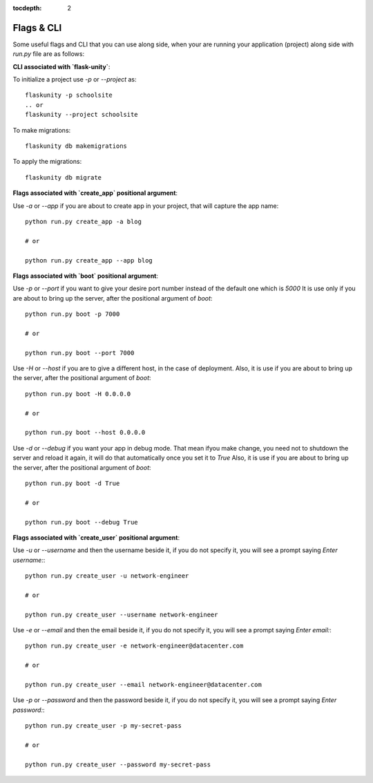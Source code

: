 :tocdepth: 2

Flags & CLI
###########

Some useful flags and CLI that you can use along side, when your are running your application (project) along side with `run.py` file are as follows:

**CLI associated with `flask-unity`**:

To initialize a project use `-p` or `--project` as::

    flaskunity -p schoolsite
    .. or
    flaskunity --project schoolsite

To make migrations::

    flaskunity db makemigrations

To apply the migrations::

    flaskunity db migrate

**Flags associated with `create_app` positional argument**:

Use `-a` or `--app` if you are about to create app in your project, that will capture the app name::

    python run.py create_app -a blog

    # or

    python run.py create_app --app blog

**Flags associated with `boot` positional argument**:

Use `-p` or `--port` if you want to give your desire port number instead of the default one which is `5000` It is use only if you are about to bring up the server, after the positional argument of `boot`::

    python run.py boot -p 7000

    # or

    python run.py boot --port 7000

Use `-H` or `--host` if you are to give a different host, in the case of deployment. Also, it is use if you are about to bring up the server, after the positional argument of `boot`::

    python run.py boot -H 0.0.0.0

    # or

    python run.py boot --host 0.0.0.0

Use `-d` or `--debug` if you want your app in debug mode. That mean ifyou make change, you need not to shutdown the server and reload it again, it will do that automatically once you set it to `True` Also, it is use if you are about to bring up the server, after the positional argument of `boot`::

    python run.py boot -d True

    # or

    python run.py boot --debug True

**Flags associated with `create_user` positional argument**:

Use `-u` or `--username` and then the username beside it, if you do not specify it, you will see a prompt saying `Enter username:`::

    python run.py create_user -u network-engineer

    # or

    python run.py create_user --username network-engineer

Use `-e` or `--email` and then the email beside it, if you do not specify it, you will see a prompt saying `Enter email:`::

    python run.py create_user -e network-engineer@datacenter.com

    # or

    python run.py create_user --email network-engineer@datacenter.com

Use `-p` or `--password` and then the password beside it, if you do not specify it, you will see a prompt saying `Enter password:`::

    python run.py create_user -p my-secret-pass

    # or

    python run.py create_user --password my-secret-pass
